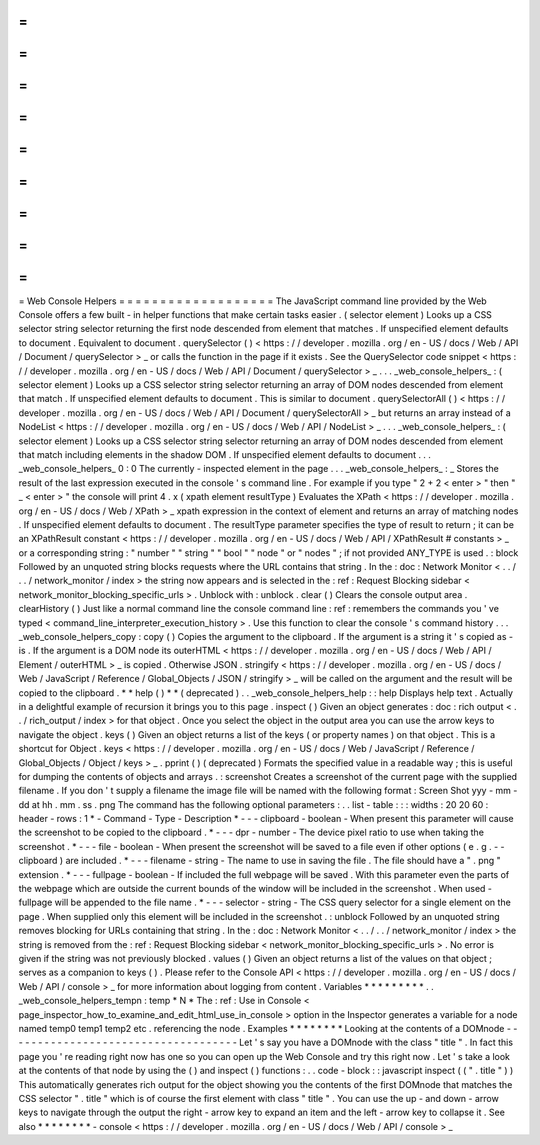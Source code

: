 =
=
=
=
=
=
=
=
=
=
=
=
=
=
=
=
=
=
=
Web
Console
Helpers
=
=
=
=
=
=
=
=
=
=
=
=
=
=
=
=
=
=
=
The
JavaScript
command
line
provided
by
the
Web
Console
offers
a
few
built
-
in
helper
functions
that
make
certain
tasks
easier
.
(
selector
element
)
Looks
up
a
CSS
selector
string
selector
returning
the
first
node
descended
from
element
that
matches
.
If
unspecified
element
defaults
to
document
.
Equivalent
to
document
.
querySelector
(
)
<
https
:
/
/
developer
.
mozilla
.
org
/
en
-
US
/
docs
/
Web
/
API
/
Document
/
querySelector
>
_
or
calls
the
function
in
the
page
if
it
exists
.
See
the
QuerySelector
code
snippet
<
https
:
/
/
developer
.
mozilla
.
org
/
en
-
US
/
docs
/
Web
/
API
/
Document
/
querySelector
>
_
.
.
.
_web_console_helpers_
:
(
selector
element
)
Looks
up
a
CSS
selector
string
selector
returning
an
array
of
DOM
nodes
descended
from
element
that
match
.
If
unspecified
element
defaults
to
document
.
This
is
similar
to
document
.
querySelectorAll
(
)
<
https
:
/
/
developer
.
mozilla
.
org
/
en
-
US
/
docs
/
Web
/
API
/
Document
/
querySelectorAll
>
_
but
returns
an
array
instead
of
a
NodeList
<
https
:
/
/
developer
.
mozilla
.
org
/
en
-
US
/
docs
/
Web
/
API
/
NodeList
>
_
.
.
.
_web_console_helpers_
:
(
selector
element
)
Looks
up
a
CSS
selector
string
selector
returning
an
array
of
DOM
nodes
descended
from
element
that
match
including
elements
in
the
shadow
DOM
.
If
unspecified
element
defaults
to
document
.
.
.
_web_console_helpers_
0
:
0
The
currently
-
inspected
element
in
the
page
.
.
.
_web_console_helpers_
:
_
Stores
the
result
of
the
last
expression
executed
in
the
console
'
s
command
line
.
For
example
if
you
type
"
2
+
2
<
enter
>
"
then
"
_
<
enter
>
"
the
console
will
print
4
.
x
(
xpath
element
resultType
)
Evaluates
the
XPath
<
https
:
/
/
developer
.
mozilla
.
org
/
en
-
US
/
docs
/
Web
/
XPath
>
_
xpath
expression
in
the
context
of
element
and
returns
an
array
of
matching
nodes
.
If
unspecified
element
defaults
to
document
.
The
resultType
parameter
specifies
the
type
of
result
to
return
;
it
can
be
an
XPathResult
constant
<
https
:
/
/
developer
.
mozilla
.
org
/
en
-
US
/
docs
/
Web
/
API
/
XPathResult
#
constants
>
_
or
a
corresponding
string
:
"
number
"
"
string
"
"
bool
"
"
node
"
or
"
nodes
"
;
if
not
provided
ANY_TYPE
is
used
.
:
block
Followed
by
an
unquoted
string
blocks
requests
where
the
URL
contains
that
string
.
In
the
:
doc
:
Network
Monitor
<
.
.
/
.
.
/
network_monitor
/
index
>
the
string
now
appears
and
is
selected
in
the
:
ref
:
Request
Blocking
sidebar
<
network_monitor_blocking_specific_urls
>
.
Unblock
with
:
unblock
.
clear
(
)
Clears
the
console
output
area
.
clearHistory
(
)
Just
like
a
normal
command
line
the
console
command
line
:
ref
:
remembers
the
commands
you
'
ve
typed
<
command_line_interpreter_execution_history
>
.
Use
this
function
to
clear
the
console
'
s
command
history
.
.
.
_web_console_helpers_copy
:
copy
(
)
Copies
the
argument
to
the
clipboard
.
If
the
argument
is
a
string
it
'
s
copied
as
-
is
.
If
the
argument
is
a
DOM
node
its
outerHTML
<
https
:
/
/
developer
.
mozilla
.
org
/
en
-
US
/
docs
/
Web
/
API
/
Element
/
outerHTML
>
_
is
copied
.
Otherwise
JSON
.
stringify
<
https
:
/
/
developer
.
mozilla
.
org
/
en
-
US
/
docs
/
Web
/
JavaScript
/
Reference
/
Global_Objects
/
JSON
/
stringify
>
_
will
be
called
on
the
argument
and
the
result
will
be
copied
to
the
clipboard
.
*
*
help
(
)
*
*
(
deprecated
)
.
.
_web_console_helpers_help
:
:
help
Displays
help
text
.
Actually
in
a
delightful
example
of
recursion
it
brings
you
to
this
page
.
inspect
(
)
Given
an
object
generates
:
doc
:
rich
output
<
.
.
/
rich_output
/
index
>
for
that
object
.
Once
you
select
the
object
in
the
output
area
you
can
use
the
arrow
keys
to
navigate
the
object
.
keys
(
)
Given
an
object
returns
a
list
of
the
keys
(
or
property
names
)
on
that
object
.
This
is
a
shortcut
for
Object
.
keys
<
https
:
/
/
developer
.
mozilla
.
org
/
en
-
US
/
docs
/
Web
/
JavaScript
/
Reference
/
Global_Objects
/
Object
/
keys
>
_
.
pprint
(
)
(
deprecated
)
Formats
the
specified
value
in
a
readable
way
;
this
is
useful
for
dumping
the
contents
of
objects
and
arrays
.
:
screenshot
Creates
a
screenshot
of
the
current
page
with
the
supplied
filename
.
If
you
don
'
t
supply
a
filename
the
image
file
will
be
named
with
the
following
format
:
Screen
Shot
yyy
-
mm
-
dd
at
hh
.
mm
.
ss
.
png
The
command
has
the
following
optional
parameters
:
.
.
list
-
table
:
:
:
widths
:
20
20
60
:
header
-
rows
:
1
*
-
Command
-
Type
-
Description
*
-
-
-
clipboard
-
boolean
-
When
present
this
parameter
will
cause
the
screenshot
to
be
copied
to
the
clipboard
.
*
-
-
-
dpr
-
number
-
The
device
pixel
ratio
to
use
when
taking
the
screenshot
.
*
-
-
-
file
-
boolean
-
When
present
the
screenshot
will
be
saved
to
a
file
even
if
other
options
(
e
.
g
.
-
-
clipboard
)
are
included
.
*
-
-
-
filename
-
string
-
The
name
to
use
in
saving
the
file
.
The
file
should
have
a
"
.
png
"
extension
.
*
-
-
-
fullpage
-
boolean
-
If
included
the
full
webpage
will
be
saved
.
With
this
parameter
even
the
parts
of
the
webpage
which
are
outside
the
current
bounds
of
the
window
will
be
included
in
the
screenshot
.
When
used
-
fullpage
will
be
appended
to
the
file
name
.
*
-
-
-
selector
-
string
-
The
CSS
query
selector
for
a
single
element
on
the
page
.
When
supplied
only
this
element
will
be
included
in
the
screenshot
.
:
unblock
Followed
by
an
unquoted
string
removes
blocking
for
URLs
containing
that
string
.
In
the
:
doc
:
Network
Monitor
<
.
.
/
.
.
/
network_monitor
/
index
>
the
string
is
removed
from
the
:
ref
:
Request
Blocking
sidebar
<
network_monitor_blocking_specific_urls
>
.
No
error
is
given
if
the
string
was
not
previously
blocked
.
values
(
)
Given
an
object
returns
a
list
of
the
values
on
that
object
;
serves
as
a
companion
to
keys
(
)
.
Please
refer
to
the
Console
API
<
https
:
/
/
developer
.
mozilla
.
org
/
en
-
US
/
docs
/
Web
/
API
/
console
>
_
for
more
information
about
logging
from
content
.
Variables
*
*
*
*
*
*
*
*
*
.
.
_web_console_helpers_tempn
:
temp
*
N
*
The
:
ref
:
Use
in
Console
<
page_inspector_how_to_examine_and_edit_html_use_in_console
>
option
in
the
Inspector
generates
a
variable
for
a
node
named
temp0
temp1
temp2
etc
.
referencing
the
node
.
Examples
*
*
*
*
*
*
*
*
Looking
at
the
contents
of
a
DOMnode
-
-
-
-
-
-
-
-
-
-
-
-
-
-
-
-
-
-
-
-
-
-
-
-
-
-
-
-
-
-
-
-
-
-
-
-
Let
'
s
say
you
have
a
DOMnode
with
the
class
"
title
"
.
In
fact
this
page
you
'
re
reading
right
now
has
one
so
you
can
open
up
the
Web
Console
and
try
this
right
now
.
Let
'
s
take
a
look
at
the
contents
of
that
node
by
using
the
(
)
and
inspect
(
)
functions
:
.
.
code
-
block
:
:
javascript
inspect
(
(
"
.
title
"
)
)
This
automatically
generates
rich
output
for
the
object
showing
you
the
contents
of
the
first
DOMnode
that
matches
the
CSS
selector
"
.
title
"
which
is
of
course
the
first
element
with
class
"
title
"
.
You
can
use
the
up
-
and
down
-
arrow
keys
to
navigate
through
the
output
the
right
-
arrow
key
to
expand
an
item
and
the
left
-
arrow
key
to
collapse
it
.
See
also
*
*
*
*
*
*
*
*
-
console
<
https
:
/
/
developer
.
mozilla
.
org
/
en
-
US
/
docs
/
Web
/
API
/
console
>
_
